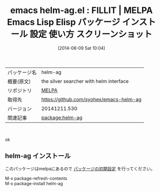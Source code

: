 #+BLOG: rubikitch
#+POSTID: 106
#+DATE: [2014-08-09 Sat 10:04]
#+PERMALINK: test
#+OPTIONS: toc:nil num:nil todo:nil pri:nil tags:nil ^:nil \n:t
#+ISPAGE: nil
#+DESCRIPTION:
# (progn (erase-buffer)(find-file-hook--org2blog/wp-mode))
#+BLOG: rubikitch
#+CATEGORY: Emacs
#+EL_PKG_NAME: helm-ag
#+EL_TAGS: emacs, emacs lisp %p, elisp %p, emacs %f %p, emacs %p 使い方, emacs %p 設定, emacs パッケージ %p, emacs %p スクリーンショット
#+EL_TITLE: Emacs Lisp Elisp パッケージ インストール 設定 使い方 スクリーンショット
#+EL_TITLE0: FILLIT
#+begin: org2blog
#+DESCRIPTION: MELPAのEmacs Lispパッケージhelm-agの紹介
#+MYTAGS: package:helm-ag, emacs 使い方, emacs コマンド, emacs, emacs lisp helm-ag, elisp helm-ag, emacs melpa helm-ag, emacs helm-ag 使い方, emacs helm-ag 設定, emacs パッケージ helm-ag, emacs helm-ag スクリーンショット
#+TITLE: emacs helm-ag.el : FILLIT | MELPA Emacs Lisp Elisp パッケージ インストール 設定 使い方 スクリーンショット
#+BEGIN_HTML
<table>
<tr><td>パッケージ名</td><td>helm-ag</td></tr>
<tr><td>概要(原文)</td><td>the silver searcher with helm interface</td></tr>
<tr><td>リポジトリ</td><td><a href="http://melpa.org/">MELPA</a></td></tr>
<tr><td>取得先</td><td><a href="https://github.com/syohex/emacs-helm-ag">https://github.com/syohex/emacs-helm-ag</a></td></tr>
<tr><td>バージョン</td><td>20141211.530</td></tr>
<tr><td>関連記事</td><td><a href="http://rubikitch.com/tag/package:helm-ag/">package:helm-ag</a> </td></tr>
</table>
<br />
#+END_HTML
ok
# (progn (forward-line 1)(shell-command "screenshot-time.rb org_template" t))
** helm-ag インストール
このパッケージはmelpaにあるので [[http://rubikitch.com/package-initialize][パッケージの初期設定]] を行ってください。

M-x package-refresh-contents
M-x package-install helm-ag


#+end:
** 概要                                                             :noexport:
ok
# (progn (forward-line 1)(shell-command "screenshot-time.rb org_template" t))
